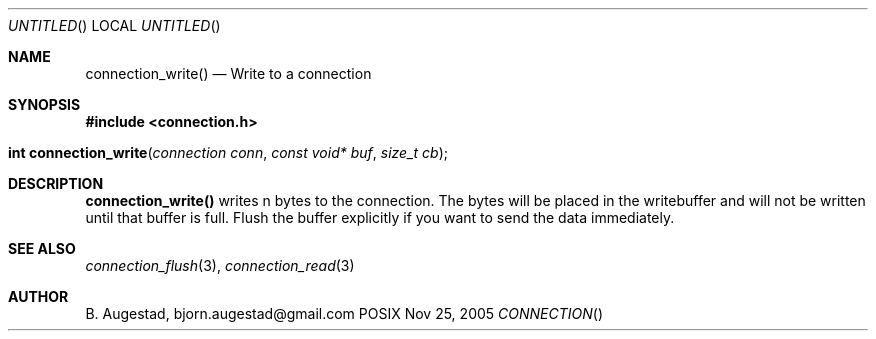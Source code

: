 .Dd Nov 25, 2005
.Os POSIX
.Dt CONNECTION
.Th connection_write 3
.Sh NAME
.Nm connection_write()
.Nd Write to a connection
.Sh SYNOPSIS
.Fd #include <connection.h>
.Fo "int connection_write"
.Fa "connection conn"
.Fa "const void* buf"
.Fa "size_t cb"
.Fc
.Sh DESCRIPTION
.Nm
writes n bytes to the connection. The bytes will be placed in 
the writebuffer and will not be written until that buffer is full.
Flush the buffer explicitly if you want to send the data immediately.
.Sh SEE ALSO
.Xr connection_flush 3 ,
.Xr connection_read 3
.Sh AUTHOR
.An B. Augestad, bjorn.augestad@gmail.com
